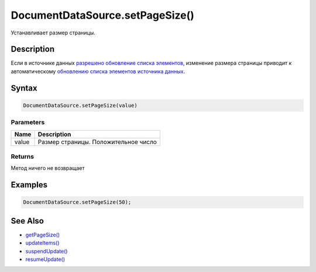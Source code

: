 DocumentDataSource.setPageSize()
================================

Устанавливает размер страницы.

Description
-----------

Если в источнике данных `разрешено обновление списка
элементов <../../BaseDataSource/BaseDataSource.resumeUpdate.html>`__,
изменение размера страницы приводит к автоматическому `обновлению списка
элементов источника
данных <../../BaseDataSource/BaseDataSource.updateItems.html>`__.

Syntax
------

.. code:: js

    DocumentDataSource.setPageSize(value)

Parameters
~~~~~~~~~~

.. list-table::
   :header-rows: 1

   * - Name
     - Description
   * - value
     - Размер страницы. Положительное число


Returns
~~~~~~~

Метод ничего не возвращает

Examples
--------

.. code:: js

    DocumentDataSource.setPageSize(50);

See Also
--------

-  `getPageSize() <../DocumentDataSource.getPageSize.html>`__
-  `updateItems() <../../BaseDataSource/BaseDataSource.updateItems.html>`__
-  `suspendUpdate() <../../BaseDataSource/BaseDataSource.suspendUpdate.html>`__
-  `resumeUpdate() <../../BaseDataSource/BaseDataSource.resumeUpdate.html>`__
